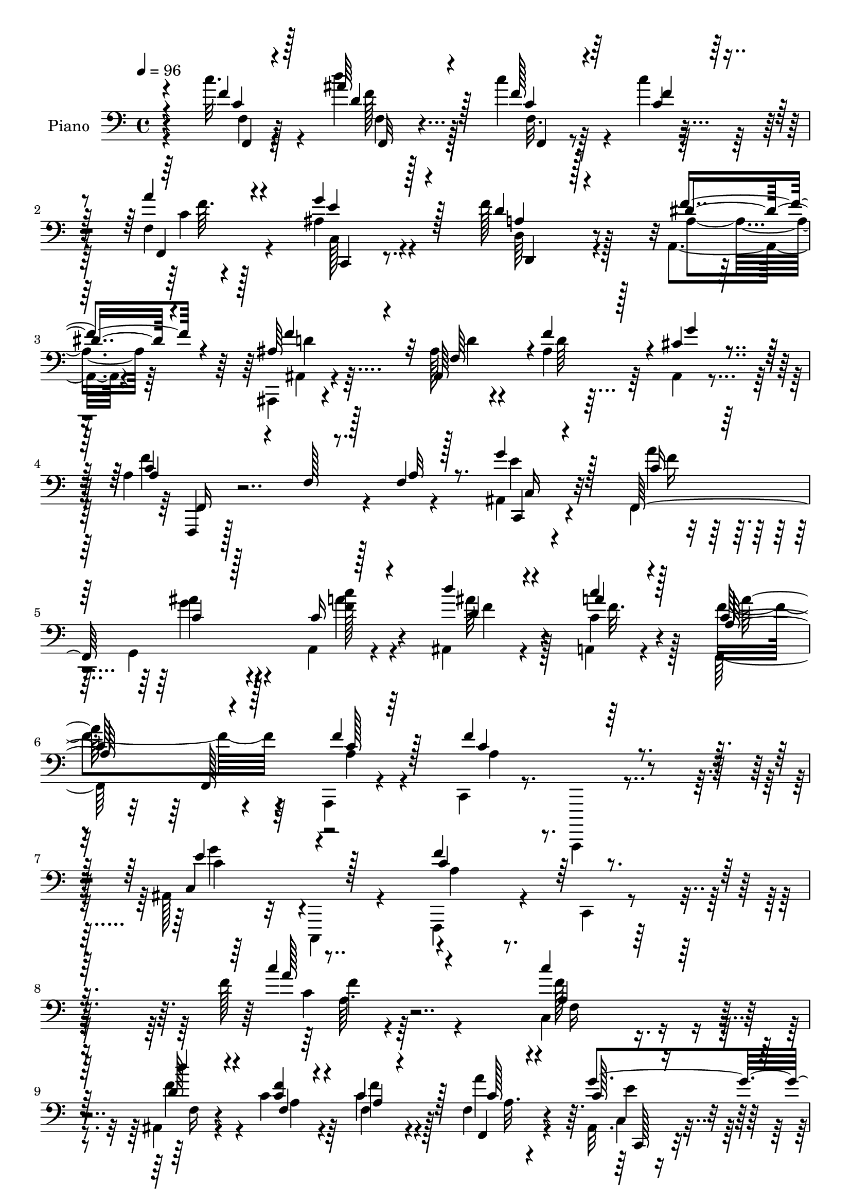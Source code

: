 % Lily was here -- automatically converted by c:/Program Files (x86)/LilyPond/usr/bin/midi2ly.py from output/midi/dh456pn.mid
\version "2.14.0"

\layout {
  \context {
    \Voice
    \remove "Note_heads_engraver"
    \consists "Completion_heads_engraver"
    \remove "Rest_engraver"
    \consists "Completion_rest_engraver"
  }
}

trackAchannelA = {


  \key c \major
    
  \set Staff.instrumentName = "untitled"
  
  \time 4/4 
  

  \key c \major
  
  \tempo 4 = 96 
  
  % [MARKER] DH059     
  
}

trackA = <<
  \context Voice = voiceA \trackAchannelA
>>


trackBchannelA = {
  
  \set Staff.instrumentName = "Piano"
  
}

trackBchannelB = \relative c {
  \voiceTwo
  r64*17 c''32. r4*65/96 d4*29/96 r128*17 c4*31/96 r4*46/96 c4*20/96 
  r64*9 f,,4*8/96 r4*70/96 ais4*29/96 r4*62/96 f'128*21 r128*33 a,,4*26/96 
  r4*58/96 ais,4*11/96 r4*71/96 ais''128*5 r4*65/96 ais4*37/96 
  r64*7 ais,4*10/96 r4*74/96 a'4*187/96 r4*77/96 ais,4*14/96 r4*71/96 f4*23/96 
  r64*9 g4*25/96 r4*53/96 a4*16/96 r4*62/96 ais4*25/96 r4*56/96 a4*16/96 
  r4*67/96 f64*15 r4*65/96 a,4*16/96 r4*67/96 c4*17/96 r8. c,,4*11/96 
  r4*73/96 ais'''128*27 r32 c,,4*16/96 r4*76/96 f4*44/96 r4*53/96 c'4*13/96 
  r4*109/96 f''128*7 r4*284/96 c,4*34/96 r4*44/96 ais4*28/96 r4*47/96 c'4*25/96 
  r64*9 c4*19/96 r4*62/96 f,4*16/96 r4*65/96 ais,32. r4*65/96 f'4*73/96 
  r4*100/96 a,,4*20/96 r64*11 ais,32 r64*11 ais'4 r128*23 cis'16 
  r32*5 a'128*59 r4*74/96 c,128*11 r4*46/96 d'4*38/96 r4*41/96 c4*40/96 
  r4*40/96 f,,4*8/96 r4*73/96 f4*10/96 r64*11 e,4*29/96 r4*50/96 f'4*16/96 
  r4*64/96 f4*14/96 r8. f'4*37/96 r8 d,,4*82/96 r4*1/96 d'4*13/96 
  r4*71/96 f'4*107/96 r4*25/96 a128*7 r4*29/96 ais,4*41/96 r4*43/96 c,,4*13/96 
  r4*65/96 ais''32 r4*74/96 a'4*37/96 r4*44/96 ais4*43/96 r128*13 g4*77/96 
  r4*5/96 <c, f >4*28/96 r4*53/96 g128*7 r128*23 ais'4*71/96 r4*59/96 a4*20/96 
  r16 a64*11 r4*20/96 dis,,,4*26/96 r32*5 d4*14/96 r4*71/96 d'128*27 
  r4*4/96 ais''4*20/96 r4*62/96 d,,128*5 r4*73/96 g,4*74/96 r32 g'4*44/96 
  r4*41/96 d'64*5 r4*56/96 c,4*23/96 r4*62/96 f'4*25/96 r4*55/96 ais4*28/96 
  r4*55/96 f,8. r4*10/96 ais'4*26/96 r4*59/96 c128*7 r4*64/96 c,4*115/96 
  r4*7/96 f,4*31/96 r4*11/96 f'16 r4*61/96 f4*106/96 r128*25 ais,4*44/96 
  r4*49/96 ais4*14/96 r4*80/96 f,4*25/96 r4*71/96 a'16 r64*15 f'64. 
  r4*233/96 c'4*37/96 r64*7 ais,4*25/96 r64*9 c'4*55/96 r128*9 c4*23/96 
  r4*56/96 f,4*13/96 r4*71/96 ais,4*23/96 r4*65/96 f''4*91/96 r4*79/96 a,,,4*28/96 
  r4*56/96 ais,4*13/96 r8. ais''4*16/96 r4*73/96 f'4*19/96 r4*58/96 ais,,32. 
  | % 26
  r4*73/96 a'4*151/96 r4*16/96 c,4*14/96 r4*71/96 c''4*34/96 
  r4*43/96 ais,,4*32/96 r4*49/96 c'64*9 r128*9 c16 r4*55/96 c,128*5 
  r4*70/96 ais4*34/96 r4*49/96 c'4*37/96 r4*47/96 f,32. r4*65/96 f,4*22/96 
  r4*65/96 d4*94/96 r4*77/96 g''4*56/96 r4*34/96 f,,4*13/96 r4*31/96 a''4*14/96 
  r16. c,,,,4*17/96 r64*11 ais''4*16/96 r8. ais4*17/96 r8. c4*25/96 
  r4*59/96 ais'16 r32*5 ais,128*7 r4*61/96 c''4*23/96 r32*5 ais4*29/96 
  r4*62/96 ais8 r128*29 a4*23/96 r4*28/96 <c,, c' >4*23/96 r4*62/96 dis,4*25/96 
  r4*68/96 d'4*49/96 r4*38/96 fis,,4*179/96 r4*74/96 ais''4*179/96 
  r128*27 g,4*31/96 r64*9 f,,16 r32*5 g'4*17/96 r128*21 a128*11 
  r4*50/96 ais128*7 r128*21 a64*13 r64 a'4*103/96 r4*71/96 f'128*7 
  r4*67/96 f4*91/96 r4*1/96 a,,4*11/96 r4*79/96 ais'4*115/96 r4*77/96 f'128*115 
  r128*47 f,,4*23/96 r128*21 ais128*9 r128*19 c'4*50/96 r4*31/96 f,16 
  r32*5 c4*25/96 r4*58/96 ais128*9 r4*65/96 d4*71/96 r4*100/96 f4*47/96 
  r4*38/96 ais,,,128*5 r4*71/96 ais''128*5 r4*70/96 ais4*20/96 
  r4*61/96 ais,4*11/96 r128*27 f4*35/96 r4*53/96 c'4*17/96 r4*73/96 a'4*16/96 
  r4*73/96 c'4*44/96 r4*40/96 d8 r4*35/96 c,4*56/96 r4*29/96 f4*19/96 
  r64*11 c4*31/96 r4*52/96 ais4*43/96 r64*7 f'4*38/96 r4*46/96 c4*32/96 
  r128*19 a'4*28/96 r4*10/96 e,128*5 r4*31/96 a'4*46/96 r4*41/96 g4*26/96 
  r4*59/96 g,,,128*5 r4*76/96 f''64 r4*37/96 a'4*20/96 r64*5 c,,,32. 
  r4*71/96 ais''4*16/96 r128*27 c''4*13/96 r4*80/96 c,,128*7 r128*21 ais'4*55/96 
  r4*32/96 ais,4*20/96 r4*64/96 f'4*29/96 r128*5 c4*13/96 r4*28/96 e4*22/96 
  r4*64/96 ais4*23/96 r4*67/96 c,4*41/96 r128*7 ais'4*16/96 r4*10/96 c,4*28/96 
  r32*5 c4*20/96 r64*11 d,,4*16/96 r128*23 fis'4*23/96 r128*21 d,128*7 
  r4*67/96 fis'4*16/96 r128*25 ais'4*185/96 r4*76/96 e4*35/96 r128*19 a4*31/96 
  r4*49/96 g,4*22/96 r4*64/96 a128*5 r4*67/96 ais'128*15 r4*43/96 f16. 
  r4*52/96 a4*109/96 r4*20/96 c,,4*32/96 r32 f'4*49/96 r4*37/96 c4*107/96 
  r4*76/96 ais128*31 c,,32. r64*13 a''4*88/96 r64. c,4*202/96 r4*139/96 f128*7 
  r4*68/96 ais16 r128*19 <c' c, > r4*26/96 c,4*23/96 r4*61/96 a4*28/96 
  r4*47/96 ais128*9 r4*73/96 f'4*95/96 r4*77/96 a,64*5 r4*55/96 ais,4*14/96 
  r4*73/96 ais''4*16/96 r4*67/96 ais4*32/96 r4*50/96 cis4*29/96 
  r128*19 a'128*65 r4*73/96 a,128*11 r128*17 ais4*32/96 r4*50/96 c128*19 
  r4*28/96 f,128*5 r128*23 f4*16/96 r64*11 ais4*28/96 r64*5 
  | % 58
  a'32. r64 c,64*7 r4*49/96 f4*58/96 r4*28/96 f,4*11/96 r4*80/96 d,4*17/96 
  r8. f'4*11/96 r4*80/96 g,,4*16/96 r128*25 f''4*11/96 r4*35/96 a'128*7 
  r4*32/96 c,,,4*20/96 r4*67/96 ais''128*5 r4*71/96 c32 r32*7 f,,4*23/96 
  r4*61/96 g'4*22/96 r4*70/96 ais4*46/96 r4*40/96 c'4*35/96 r4*50/96 ais128*9 
  r128*21 ais128*23 r128*25 c4*16/96 r128*7 f,,4*23/96 r4*68/96 dis4*20/96 
  r4*67/96 d,4*17/96 r4*68/96 fis'4*14/96 r4*74/96 d,,4*11/96 r64*13 fis''4*10/96 
  r4*83/96 g,,4*17/96 r64*13 d''4*13/96 r4*77/96 ais'4*13/96 r128*27 ais32. 
  r4*76/96 f,,128*7 r4*61/96 ais'''4*32/96 r64*9 a,,4*32/96 r4*53/96 ais4*22/96 
  r4*68/96 a,4*29/96 r4*62/96 f4*20/96 r128*25 a''64. r4*80/96 a,128*5 
  r4*80/96 c,,128*5 r4*85/96 f''4*13/96 r128*29 c,,4*16/96 r64*15 ais'''4*10/96 
  r4*103/96 f,,4*16/96 r4*104/96 a''4*17/96 r128*49 f'''4*14/96 
}

trackBchannelBvoiceB = \relative c {
  \voiceThree
  r4*103/96 f'4*11/96 r4*71/96 ais64*5 r128*17 f128*7 r4*56/96 f4*10/96 
  r128*21 a4*13/96 r4*65/96 g4*47/96 r128*15 d4*52/96 r128*37 dis4*35/96 
  r4*47/96 ais64*5 r4*52/96 ais,64*19 r128*15 cis'4*26/96 r4*59/96 a4*38/96 
  r4*55/96 f128*5 r128*23 f4*14/96 r8. g'4*28/96 r128*19 f,,128*55 
  r128*23 d'''4*26/96 r4*56/96 a4*17/96 r4*65/96 a,128*29 r4*70/96 f'4*25/96 
  r128*19 f4*97/96 r128*25 e4*94/96 r4*91/96 c4*64/96 r4*155/96 c'4*17/96 
  r4*287/96 c4*38/96 r64*7 d4*34/96 r4*40/96 f,,4*19/96 r4*59/96 c'4*25/96 
  r128*19 c128*5 r4*65/96 c128*7 r4*64/96 a r32*9 a,,128*7 r4*64/96 ais''4*29/96 
  r128*17 ais4*14/96 r64*11 ais4*58/96 r4*26/96 ais,4*10/96 r4*74/96 c'4*95/96 
  r4*29/96 a4*32/96 r4*13/96 c32 r4*70/96 c'128*11 r4*46/96 ais,16 
  r64*9 c4*49/96 r4*32/96 c'128*5 r4*65/96 a4*26/96 r4*50/96 e,128*11 
  r4*47/96 a128*11 r4*47/96 a4*37/96 r8 a'4*38/96 r8 b,4*52/96 
  r4*28/96 g'4*41/96 r128*15 g64*19 r4*71/96 c,,32*7 r4*82/96 g'4*7/96 
  r4*74/96 c128*11 r4*47/96 g4*26/96 r4*56/96 ais,16 r4*58/96 a4*22/96 
  r4*59/96 ais''128*11 r128*19 c,4*86/96 r4*44/96 <c f,, >4*17/96 
  r128*9 c128*21 r4*23/96 dis,4*20/96 r64*11 d4*20/96 r4*65/96 d'4*16/96 
  r128*23 fis32. r128*21 c4*16/96 r8. ais'128*63 r4*68/96 c,4*59/96 
  r4*26/96 c128*9 r64*9 g'128*9 r4*56/96 c,16 r4*58/96 d'128*7 
  r128*21 a4*22/96 r128*21 a16*5 r4*47/96 a,4*14/96 r128*23 c4*113/96 
  r4*67/96 e4*116/96 r4*71/96 f4*89/96 r64. c,4*10/96 r4*103/96 c'4*7/96 
  r4*235/96 c''128*13 r128*13 d4*40/96 r128*13 c128*19 r4*26/96 f,4*17/96 
  r64*11 a4*20/96 r4*61/96 g128*11 r64*9 f,4*88/96 r128*27 dis'16. 
  r4*50/96 ais,,4*16/96 r4*68/96 f'4*14/96 r4*74/96 f''4*26/96 
  r64*9 g,32. r4*70/96 a'4*164/96 r128 a,,128*5 r4*71/96 a4*32/96 
  r4*46/96 d'128*15 r4*35/96 c'4*50/96 r4*31/96 c4*16/96 r64*11 a4*25/96 
  r128*19 g,4*52/96 r4*31/96 f4*40/96 r4*44/96 a,128*5 r4*68/96 c4*17/96 
  r4*70/96 a'4*43/96 r4*41/96 b,4*13/96 r4*74/96 b'128*15 r128*15 g,4*11/96 
  r128*11 a'4*17/96 r128*11 g'4*187/96 r8. f,,64*5 r64*9 ais''4*25/96 
  r32*5 g,128*5 r4*67/96 c4*25/96 r4*58/96 g,4*19/96 r8. c64*15 
  r128*15 <c' f,, >4*16/96 r4*34/96 a'4*40/96 r4*46/96 a,4*17/96 
  r4*76/96 d'128*15 r4*46/96 c,128*7 r4*59/96 ais'4*16/96 r64*11 a,16 
  r4*62/96 ais4*182/96 r4*79/96 c,,,32. r4*67/96 f'32. r64*11 ais'32 
  r4*67/96 c'4*37/96 r4*47/96 d,64*5 r64*9 c16 r32*5 a'4*97/96 
  r64*13 a,,4*10/96 r4*77/96 c,4*22/96 r4*70/96 f32 r64*13 g'4*94/96 
  r4*1/96 ais,4*14/96 r4*83/96 f,4*19/96 
  | % 37
  r64*13 a'128*5 r4*103/96 c4*10/96 r128*87 c'4*35/96 r4*50/96 d4*43/96 
  r64*7 f,,4*23/96 r4*58/96 c''128*7 r128*21 a128*7 r4*61/96 c,4*29/96 
  r128*21 f4*80/96 r4*92/96 a,4*32/96 r64*9 ais,4*20/96 r4*67/96 d'4*20/96 
  r128*21 d4*29/96 r4*53/96 cis16 r64*11 a'64*23 r4*43/96 f,64. 
  r4*77/96 c'128*15 r4*40/96 ais4*25/96 r4*58/96 f'4*52/96 r4*32/96 c4*25/96 
  r4*61/96 f,,32. r4*65/96 e''16. r4*49/96 c128*13 r4*44/96 f16. 
  r64*9 c128*7 r32. e,,128*5 r64*5 a'128*17 r4*37/96 f'4*22/96 
  r4*62/96 g128*39 r4*67/96 ais,128*9 r4*64/96 e4*11/96 r32*7 c'4*7/96 
  r4*85/96 f4*28/96 r128*19 c4*25/96 r4*61/96 ais,4*22/96 r4*62/96 c''4*35/96 
  r4*50/96 ais4*28/96 r4*58/96 e,,4*98/96 r4*10/96 e''4*34/96 r4*37/96 f,,4*28/96 
  r4*59/96 a''4*35/96 r4*53/96 d4*43/96 r4*41/96 a,4*19/96 r64*11 ais'8 
  r4*41/96 fis128*11 r4*58/96 d4*55/96 r4*31/96 ais128*15 r128*15 g'32. 
  r4*67/96 g8. r4*19/96 c,4*65/96 r4*16/96 c4*37/96 r8 c4*25/96 
  r4*58/96 d4*43/96 r128*15 c128*11 r4*55/96 f4*74/96 r32 a,16 
  r128*21 c4*43/96 r4*43/96 a4*91/96 r128*31 e'4 r4*91/96 c4*116/96 
  r4*86/96 a4*65/96 r4*172/96 c128*11 r4*55/96 d'4*40/96 r4*43/96 f,128*17 
  r4*31/96 c'4*17/96 r4*67/96 f,4*22/96 r4*52/96 c64*5 r4*71/96 a4*86/96 
  r4*85/96 dis128*15 r4*41/96 ais,4*19/96 r128*23 d'16 r128*19 d128*11 
  r4*50/96 ais,4*13/96 r4*73/96 c'128*21 r4*28/96 f,32 r4*76/96 a4*13/96 
  r128*25 c'16. r4*50/96 d64*7 r128*13 a,4*16/96 r4*68/96 c4*52/96 
  r128*11 a'4*25/96 r128*19 c,128*15 r4*29/96 g'4*8/96 r4*1/96 f128*15 
  r4*44/96 c128*21 r16 a' r64*11 b,4*29/96 r4*61/96 b4*8/96 r4*83/96 g,4*26/96 
  r4*65/96 g'64 r128*31 c,4*26/96 r4*65/96 g'4*7/96 r4*74/96 ais4*14/96 
  r4*82/96 c4*26/96 r4*59/96 ais'4*47/96 r4*44/96 ais,,8 r128*13 a4*29/96 
  r4*56/96 g'4*16/96 r128*25 c4*82/96 r4*97/96 c4*35/96 r128*19 c4*19/96 
  r4*68/96 d'4*43/96 r4*43/96 c4*34/96 r4*53/96 <d, ais' >16 r64*11 c4*22/96 
  r128*23 ais4*91/96 r4*188/96 e'4*31/96 r128*21 f,,4*25/96 r4*59/96 g4*26/96 
  r4*59/96 a,4*25/96 r4*59/96 ais4*26/96 r4*65/96 a'32. r4*74/96 f128*7 
  r8. f'4*10/96 r4*79/96 a,,128*11 r128*21 c4*23/96 r4*77/96 a''4*10/96 
  r4*89/96 ais8 r4*61/96 e64. r4*101/96 f'4*41/96 r4*80/96 f,4*13/96 
  r4*151/96 f''32 
}

trackBchannelBvoiceC = \relative c {
  \voiceOne
  r4*104/96 c'4*13/96 r128*23 d4*28/96 r4*53/96 c4*22/96 r64*9 c4*13/96 
  r4*61/96 f,,4*13/96 r4*65/96 e''4*43/96 r4*49/96 a,4*52/96 r4*110/96 f'4*43/96 
  r4*40/96 f4*70/96 r32 f,64*13 r4*1/96 f'4*61/96 r4*19/96 g4*25/96 
  r4*59/96 c,4*106/96 r8. a32 r128*25 c,,4*17/96 r4*67/96 c''16 
  r64*9 c4*14/96 r128*21 c16 r4*55/96 d4*29/96 r4*52/96 c'4*19/96 
  r128*21 c,64*15 r128*23 c128*5 r64*11 c4*103/96 r4*68/96 c,4*98/96 
  r128*29 f'4*73/96 r128*49 a128*5 r4*289/96 a,4*25/96 r64*9 d128*13 
  r4*35/96 <c f >4*23/96 r4*56/96 a4*10/96 r4*71/96 f,4*16/96 r4*64/96 g''4*47/96 
  r4*38/96 d4*67/96 r128*35 dis4*37/96 r4*49/96 d4*34/96 r4*46/96 f,4*79/96 
  r4*2/96 f'4*52/96 r64*5 g16 r4*61/96 f,,128*59 r4*73/96 f''4*40/96 
  r128*13 d64*7 r4*37/96 f128*15 r16. f4*14/96 r4*65/96 c128*11 
  r4*44/96 ais4*41/96 r4*38/96 c4*35/96 r128*15 f128*13 r4*47/96 f,4*10/96 
  r128*25 a'4*55/96 r128*9 b,128*7 r4*64/96 b4*109/96 r128*25 e4*110/96 
  r4*58/96 e,4*7/96 r4*73/96 f'4*28/96 r128*17 c64*9 r4*28/96 ais4*25/96 
  r128*19 c'64*5 r4*52/96 e,4*16/96 r128*25 e,128*11 r4 f'32 r4*32/96 f,4*29/96 
  r128*19 c'4*23/96 r4*62/96 d'8 r4*37/96 fis,16 r4*61/96 d4*20/96 
  r4*61/96 a'16 r4*65/96 d,4*131/96 r64*21 e4*40/96 r128*15 a4*26/96 
  r128*19 c,4*22/96 r4*58/96 a'4*28/96 r4*55/96 f4*16/96 r4*67/96 c4*28/96 
  r4*58/96 a4*97/96 r128*23 c4*16/96 r4*68/96 a4*43/96 r8 a32 r64*13 c4*121/96 
  r4*65/96 a128*13 r128*57 f''128*47 r64*17 f4*38/96 r4*40/96 d4*46/96 
  r128*11 a,4*23/96 r32*5 c''4*14/96 r4*68/96 a,4*26/96 r4*55/96 ais4*37/96 
  r4*50/96 a4*92/96 r4*77/96 a128*15 r4*41/96 f'4*59/96 r128*9 f,128*7 
  r4*65/96 ais4*28/96 r4*53/96 ais32. r4*70/96 f,,16 r4*58/96 c'4*11/96 
  r128*53 c''4*34/96 r128*15 d'4*37/96 r4*43/96 a,,4*23/96 r4*58/96 f''4*17/96 
  r4*64/96 a,4*28/96 r64*9 g'4*55/96 r4*29/96 f,,4*20/96 r4*64/96 c''16 
  r4*59/96 a'64*7 r4*44/96 a r64*7 
  | % 29
  g4*40/96 r4*46/96 g,,,32. r8. b'4*8/96 r4*86/96 g'32*15 r4*79/96 a'4*32/96 
  r4*52/96 g,,4*35/96 r4*50/96 c4*17/96 r4*65/96 a4*22/96 r4*61/96 c4*17/96 
  r4*74/96 c'128*17 r4*83/96 c,4*17/96 r4*34/96 f,4*19/96 r4*67/96 a''4*32/96 
  r32*5 fis64*9 r4*37/96 c'16 r4*56/96 ais,32. r4*65/96 fis'32. 
  r4*68/96 g,,,4*25/96 r64*9 ais'4*22/96 r4*68/96 g'64. r4*82/96 g'16. 
  r4*50/96 c,32 r4*71/96 ais'4*38/96 r64*7 c,128*11 r128*17 d'16 
  r32*5 c32. r4*65/96 c,4*112/96 r64*25 a4*77/96 r128*35 g'32*9 
  r32*7 f,128*37 r128*35 a,64. r4*262/96 a4*20/96 r4*65/96 d4*50/96 
  r4*34/96 f128*17 r64*5 c4*28/96 r128*19 a4*19/96 r4*62/96 e'4*37/96 
  r4*55/96 d,,4*97/96 r128*25 dis''128*15 r4*43/96 ais4*35/96 r4*50/96 f4*73/96 
  r4*10/96 f'128*15 r4*38/96 ais,4*19/96 r4*71/96 a128*11 r128*19 a4*22/96 
  r4*155/96 f'4*52/96 r4*32/96 f4*53/96 r64*5 c'4*53/96 r4*32/96 c4*17/96 
  r4*68/96 <a, a' >4*22/96 r4*61/96 g'4*82/96 r4*4/96 f,,4*23/96 
  r32*5 a'32. r4*71/96 a4*23/96 r4*62/96 f'4*53/96 r4*119/96 g,,4*22/96 
  r64*27 g''4*79/96 r4*13/96 g,4*11/96 r4*82/96 ais4*8/96 r32*7 a'4*32/96 
  r4*53/96 e4*43/96 r4*44/96 c16 r32*5 c4*10/96 r128*25 c128*7 
  r4*65/96 e,4*16/96 r4*113/96 g'4*37/96 r32 f4*35/96 r4*53/96 dis,,4*20/96 
  r4*68/96 d'4*22/96 r4*64/96 d'4*17/96 r64*11 fis8 r4*41/96 c128*7 
  r128*23 g'4*113/96 r4*14/96 d4*34/96 r4*19/96 d32 r4*70/96 c,,4*22/96 
  r128*23 <f' f' >4*25/96 r4*55/96 ais'4*38/96 r8 f128*9 r4*55/96 f4*46/96 
  r4*43/96 c'4*35/96 r4*52/96 c,4*91/96 r4*83/96 a4*46/96 r128*13 f'128*31 
  r4*91/96 c,128*41 r4*65/96 f'32*13 r4*283/96 c'4*34/96 r64*9 d,128*15 
  r128*13 f,4*17/96 r128*21 f'32. r64*11 a4*25/96 r4*49/96 c,,,4*34/96 
  r4*67/96 d''128*31 r64*13 f4*47/96 r4*40/96 ais,128*13 r8 f4*59/96 
  r4*22/96 f'4*68/96 r128*5 ais,4*14/96 r4*73/96 f,,4*19/96 r8. a''4*14/96 
  r4*73/96 c128*5 r4*74/96 c128*13 r4*46/96 f8 r128*11 c'4*53/96 
  r4*32/96 c4*37/96 r8 f,4*26/96 r4*55/96 g4*46/96 r4*41/96 f,32. 
  r128*23 f128*7 r4*64/96 f'4*25/96 r4*65/96 a4*76/96 r4*14/96 g128*11 
  r4*58/96 f4*119/96 r4*71/96 g4*122/96 r128*17 e4*11/96 r32*7 a16. 
  r4*50/96 g,,4*17/96 r4*73/96 c'4*65/96 r4*22/96 f64*5 r4*55/96 c128*7 
  r4*70/96 e,4*89/96 r64*15 a'4*50/96 r64*7 dis,,,4*25/96 r128*21 d'4*20/96 
  r64*11 a'4*10/96 r4*76/96 fis'128*9 r128*21 a4*25/96 r4*67/96 ais4*197/96 
  r4*82/96 g4*31/96 r128*21 c,4*26/96 r128*19 c4*28/96 r128*19 c4*28/96 
  r4*58/96 d64*5 r4*61/96 c'16 r64*11 a16*5 r128*21 f4*46/96 r4*50/96 a,4*25/96 
  r128*25 c,32. r4*80/96 e'4*140/96 r4*80/96 a,64*5 r128*85 a''4*10/96 
}

trackBchannelBvoiceD = \relative c {
  \voiceFour
  r4*106/96 f4*8/96 r4*73/96 f'128*9 r64*9 f,32. r32*11 c'4*14/96 
  r4*64/96 c,128*7 r4*70/96 d64*9 r4*109/96 a'4*29/96 r64*9 ais,4*14/96 
  r4*68/96 d'4*19/96 r4*61/96 d64*5 r32*11 f4*122/96 r4*143/96 e4*19/96 
  r4*65/96 a4*29/96 r4*49/96 g4*26/96 r4*52/96 a4*25/96 r4*53/96 ais64*5 
  r128*17 c,4*25/96 r128*19 f4*91/96 r4*68/96 a,4*17/96 r4*65/96 a4*95/96 
  r4*76/96 g'4*88/96 r4*97/96 a,4*40/96 r4*181/96 c4*7/96 r4*295/96 f128*13 
  r4*40/96 f4*43/96 r4*32/96 a,4*20/96 r4*58/96 f4*16/96 r4*65/96 a'4*19/96 
  r4*62/96 c,,4*26/96 r4*59/96 d4*79/96 r4*92/96 f'4*43/96 r4*43/96 f64*13 
  r128 
  | % 11
  d4*23/96 r4*58/96 d4*28/96 r4*140/96 a4*64/96 r32. f4*85/96 
  r32*7 f128*7 r4*55/96 f'8 r4*32/96 <f, a >128*7 r4*59/96 c'4*19/96 
  r4*61/96 f,,128*5 r4*62/96 c''4*58/96 r4*20/96 f,,4*185/96 r4*68/96 d'64. 
  r4*71/96 f'128*13 r4*47/96 g,,128*17 r32*11 g''64*29 r128*25 f,,4*23/96 
  r4*56/96 g4*14/96 r4*67/96 c'4*34/96 r4*49/96 a4*17/96 r4*64/96 c4*26/96 
  r4*65/96 g'4*86/96 r4*43/96 f,128*5 r4*29/96 f,4*35/96 r128*17 a''16. 
  r4*49/96 d,4*50/96 r4*35/96 c'4*25/96 r128*47 fis,4*25/96 r4*64/96 g4*184/96 
  r4*73/96 g4*70/96 r128*5 f,4*76/96 r128*29 c''4*31/96 r4*52/96 d,4*20/96 
  r128*21 f,,4*133/96 r4*34/96 c'4*44/96 r4*130/96 c,4*22/96 r4*65/96 f'4*17/96 
  r8. g'4*146/96 r4*40/96 c,8. r4*140/96 a4*7/96 r4*238/96 f4*22/96 
  r4*53/96 f''4*44/96 r4*34/96 f8 r4*35/96 a,,4*71/96 r32 c'4*17/96 
  r128*21 g4*40/96 r8 a,4*83/96 r4*85/96 f''4*47/96 r4*40/96 f,4*58/96 
  r4*28/96 d32 r4*155/96 f,64. r64*13 c''128*51 r4*100/96 f,,4*32/96 
  r4*46/96 f'' r4*34/96 f4*46/96 r4*35/96 f,,128*25 r4*7/96 c''4*32/96 
  r4*50/96 c4*73/96 r4*10/96 f4*35/96 r4*49/96 f4*25/96 r4*59/96 a,128*11 
  r4*52/96 c4*55/96 r128*39 g4*46/96 r64*23 c4*184/96 r4*76/96 c4*20/96 
  r4*65/96 c,128*7 r4*62/96 c'32. r4*64/96 f16 r4*59/96 c4*25/96 
  r4*67/96 g'4*46/96 r4*88/96 a,4*20/96 r64*5 a64*9 r128*11 g'4*28/96 
  r64*11 d,,4*14/96 r128*25 fis''4*25/96 r4*55/96 fis4*14/96 r4*68/96 a128*7 
  r64*11 d,128*59 r4*83/96 <e c >4*34/96 r128*17 a,32. r4*146/96 f'4*37/96 
  r4*46/96 ais4*28/96 r4*56/96 f4*19/96 r4*64/96 f,,4*166/96 r4 f'64*13 
  r128*35 c,,4*17/96 r4*79/96 e''4*10/96 r4*85/96 a4*355/96 r32*11 c,64*5 
  r4*55/96 f64*9 r64*5 c4*55/96 r128*9 a4*11/96 r4*74/96 f,4*14/96 
  r64*11 g''4*77/96 r4*16/96 a,128*23 r4*103/96 a,,4*20/96 r4*67/96 f'''4*88/96 
  r4*163/96 g128*9 r128*21 c, r4*206/96 a128*11 r4*49/96 d64*9 
  r64*5 f,32. r4*68/96 f4*5/96 r4*80/96 f32 r4*70/96 e,4*23/96 
  r4*62/96 a'16 r4*61/96 f,32 r4*76/96 f''4*23/96 r4*62/96 d,,4*16/96 
  r4*155/96 b''4*107/96 r64*13 c,16 r4*161/96 e'64 r128*29 f,,128*7 
  r4*64/96 g128*5 r4*70/96 e''4*26/96 r4*58/96 a,,4*26/96 r32*5 g'32. 
  r4*67/96 g'32. r4*160/96 a8 r4*43/96 g4*22/96 r128*21 d4*49/96 
  r4*37/96 c'4*28/96 r4*56/96 d,128*11 
  | % 48
  r4*55/96 a'16. r4*56/96 g,,4*38/96 r4*4/96 d'32*9 r4*110/96 c'4*41/96 
  r128*17 f,,128*91 r128*21 f4*145/96 r4*151/96 a4*41/96 r4*11/96 c4*88/96 
  r4*94/96 g''4*131/96 r4*59/96 f,,4*281/96 r32*13 f''128*13 r4*49/96 f 
  r16. a,32. r128*21 f4*11/96 r4*71/96 c'64*5 r4*44/96 c,16. r64*11 d4*83/96 
  r4*89/96 a4*25/96 r32*5 f''4*85/96 r4*2/96 ais,,4*110/96 r64*9 g''64*5 
  r128*19 a,4*44/96 r4*49/96 c,4*7/96 r4*80/96 f4*11/96 r4*76/96 f'8 
  r4*38/96 d4*49/96 r4*31/96 f64*9 r4*32/96 f4*16/96 r4*68/96 c128*9 
  r4*56/96 e,16. r4*50/96 a4*17/96 r128*23 a4*22/96 r4*64/96 c4*23/96 
  r4*67/96 f r4*23/96 g,4*8/96 r4*83/96 g'4*119/96 r4*71/96 e128*33 
  r4*169/96 f,4*28/96 r128*19 c'4*62/96 r4*29/96 g'128*27 r4*5/96 c,128*11 
  r4*52/96 e4*25/96 r64*11 e,,4*94/96 r128*29 f4*28/96 r4*62/96 a''4*35/96 
  r64*9 d,4*47/96 r4*38/96 d128*7 r4*67/96 d,,4*16/96 r4*73/96 d'4*13/96 
  r4*79/96 g,4*22/96 r4*257/96 c128*5 r64*13 f'128*9 r128*19 g,,,4*23/96 
  r4*61/96 c'''4*32/96 r64*9 d4*31/96 r32*5 a4*25/96 r64*11 c,4*122/96 
  r4*61/96 a4*25/96 r4*70/96 f'4*103/96 r4 g128*51 r64*11 c,4*37/96 
  r128*83 a'4*13/96 
}

trackBchannelBvoiceE = \relative c {
  r4*107/96 f,4*7/96 r128*25 f'4*11/96 r128*23 f,4*16/96 r4*134/96 f''64. 
  r128*23 c,,4*19/96 r8. d4*53/96 r4*193/96 d''4*26/96 r32*25 f,,,4*14/96 
  r128*83 c''16 r32*5 f'16 r4*53/96 ais4*28/96 r4*50/96 <f c' >128*9 
  r4*52/96 f4*29/96 r4*52/96 f32. r4*64/96 a64*15 r128*107 c,4*94/96 
  r4*313/96 f4*8/96 r64*49 f,16 r4*56/96 f16 r4*127/96 f'4*19/96 
  r128*21 a,32. r4*62/96 e'4*28/96 r4*59/96 d,,128*27 r4*89/96 a''4*29/96 
  r4*428/96 c,4. r4*68/96 a'4*17/96 r128*21 f4*17/96 r16*9 a4*19/96 
  r4*58/96 g'4*64/96 r4*16/96 f4*35/96 r4*44/96 c64*5 r4*55/96 a4*23/96 
  r4*64/96 f'4*40/96 r64*93 f,128*9 r4*52/96 e'4*46/96 r4*200/96 g,,4*23/96 
  r4*68/96 e64*5 r4*143/96 f''4*55/96 r4*31/96 g4*23/96 r4*62/96 fis128*17 
  r4*34/96 a,4*50/96 r4*248/96 d,16. r4*43/96 ais'128*5 r32*17 f,4*241/96 
  r4*89/96 f''4*22/96 r128*21 f128*41 r128*103 c,,4*23/96 r4*71/96 e'4*8/96 
  r4*295/96 a'4*122/96 r128*41 a,4*23/96 r4*53/96 f128*7 r4*58/96 f4*23/96 
  r4*59/96 f4*92/96 r4*71/96 c128*5 r4*73/96 d4*89/96 r4*79/96 f4*17/96 
  r4*70/96 ais'4*47/96 r4*38/96 ais4*28/96 r4*139/96 g'4*25/96 
  r4*146/96 a,,32. r4*152/96 f''4*43/96 r4*35/96 f,,128*7 r4*59/96 f4*20/96 
  r4*61/96 a128*23 r4 e64*11 r4*16/96 a32. r4*67/96 f4*10/96 r8. c''4*35/96 
  r4*407/96 c,,4*23/96 r4*61/96 g'4*7/96 r64*13 e'4*11/96 r4*79/96 a128*7 
  r4*65/96 e'4*22/96 r32*5 g4*25/96 r4*58/96 c,,4*19/96 r4*64/96 e'4*31/96 
  r32*5 e,, r4*212/96 c'4*11/96 r32*7 d,,4*14/96 r4*157/96 c''64. 
  r4*238/96 d,4*7/96 r4*80/96 ais'128*5 r4*77/96 c,128*7 r128*21 a'''4*23/96 
  r4*224/96 f4*31/96 r4*137/96 f64*17 r4*160/96 c,,,128*5 r4*167/96 c'4*25/96 
  r4*73/96 c'4*11/96 r4*82/96 c'4*358/96 r4*130/96 f,4*41/96 r4*46/96 f,16 
  r4*59/96 a128*9 r64*9 f4*16/96 r4*68/96 f'4*16/96 r4*67/96 c,128*7 
  r128*23 d4*71/96 r4*101/96 a4*23/96 r4*65/96 d'4*32/96 r4*52/96 ais,4 
  r4*161/96 f''128*23 r4*199/96 f,4*34/96 r4*50/96 f4*20/96 r128*21 a4*19/96 
  r4*151/96 f'4*17/96 r4*65/96 e,4*28/96 r4*59/96 f4*20/96 r128*21 f4*14/96 
  r128*53 d4*19/96 r4*152/96 f'4*113/96 r4*73/96 e64*11 r4*118/96 c'4*13/96 
  r128*27 f,,4*25/96 r4*59/96 g4*25/96 r32*5 g'4*74/96 r4*11/96 a,4*20/96 
  r4*67/96 g,16 r4*59/96 c'4*20/96 r128*53 f,32. r4*73/96 dis4*16/96 
  r4*68/96 fis'128*17 r16. fis128*9 r4*145/96 a,,64. r4*343/96 c4*26/96 
  r4*145/96 g''4*31/96 r64*9 <c a >4*32/96 r128*17 d4*37/96 r4*52/96 a4*38/96 
  r32*33 c,,,4*98/96 r4*626/96 a''4*19/96 r8. f4*13/96 r4*149/96 a4*7/96 
  r4*76/96 f,4*16/96 r4*56/96 e''4*40/96 r4*62/96 d,,4*94/96 r4*79/96 a4*23/96 
  r4*62/96 d''4*38/96 r32*25 f128*23 r4*199/96 f,4*32/96 r4*53/96 f4*31/96 
  r4*50/96 f4*20/96 r4*65/96 a4*11/96 r64*99 f'4*29/96 r4*151/96 b,4*7/96 
  r128*61 e,4*8/96 r4*170/96 f'4*31/96 r4*55/96 e4*58/96 r4*119/96 a,4*20/96 
  r4*65/96 g,128*7 r4*71/96 g''4*79/96 r4*100/96 f4*35/96 r4*58/96 g4*11/96 
  r128*25 fis4*52/96 r4*34/96 d,4*13/96 r4*163/96 fis'4*26/96 r64*11 g128*65 
  r32*7 c,32. r128*25 a'4*29/96 r4*56/96 e4*22/96 r4*61/96 f4*34/96 
  r4*53/96 ais16. r64*9 f4*26/96 r4*65/96 f64*21 r128*19 c4*37/96 
  r4*58/96 c4*110/96 r64*15 c,,4*20/96 r4*199/96 f4*20/96 r4*266/96 f''32 
}

trackBchannelBvoiceF = \relative c {
  r4*190/96 f,32 r4*958/96 f16 r64*133 f128*25 r4*665/96 a'64. 
  r128*229 c,,128*7 r4*1538/96 c''4*25/96 r128*755 f128*9 r4*139/96 f,4*121/96 
  r4*1/96 a,4*74/96 r4*1619/96 f''64*11 r128*7 d'4*56/96 r4*29/96 d4*34/96 
  r4*134/96 cis16 r128*499 e,,4*7/96 r4*76/96 c'4*14/96 r4*1039/96 a4*28/96 
  r4*307/96 d64. r16*7 f'4*16/96 r4*484/96 c,4*17/96 r4*158/96 c'4*89/96 
  r4*382/96 c,,4*11/96 r4*109/96 f'64 r4*683/96 c,,4*19/96 r128*453 c''4*55/96 
  r32*149 d,4*17/96 r4*1465/96 c'4*94/96 r64*145 f,4*5/96 r64*11 g'4*89/96 
  r4*611/96 f,,4*23/96 r32*211 fis''4*40/96 r4*229/96 d4*194/96 
  r4*83/96 c,,4*29/96 r4*319/96 f''4*37/96 r64*9 c4*28/96 r128*21 a4*44/96 
  r4*433/96 c128*49 r4*359/96 c64. 
}

trackB = <<

  \clef bass
  
  \context Voice = voiceA \trackBchannelA
  \context Voice = voiceB \trackBchannelB
  \context Voice = voiceC \trackBchannelBvoiceB
  \context Voice = voiceD \trackBchannelBvoiceC
  \context Voice = voiceE \trackBchannelBvoiceD
  \context Voice = voiceF \trackBchannelBvoiceE
  \context Voice = voiceG \trackBchannelBvoiceF
>>


trackCchannelA = {
  
}

trackC = <<
  \context Voice = voiceA \trackCchannelA
>>


trackDchannelA = {
  
  \set Staff.instrumentName = "Digital Hymn #456"
  
}

trackD = <<
  \context Voice = voiceA \trackDchannelA
>>


trackEchannelA = {
  
  \set Staff.instrumentName = "My Lord and I"
  
}

trackE = <<
  \context Voice = voiceA \trackEchannelA
>>


\score {
  <<
    \context Staff=trackB \trackA
    \context Staff=trackB \trackB
  >>
  \layout {}
  \midi {}
}

